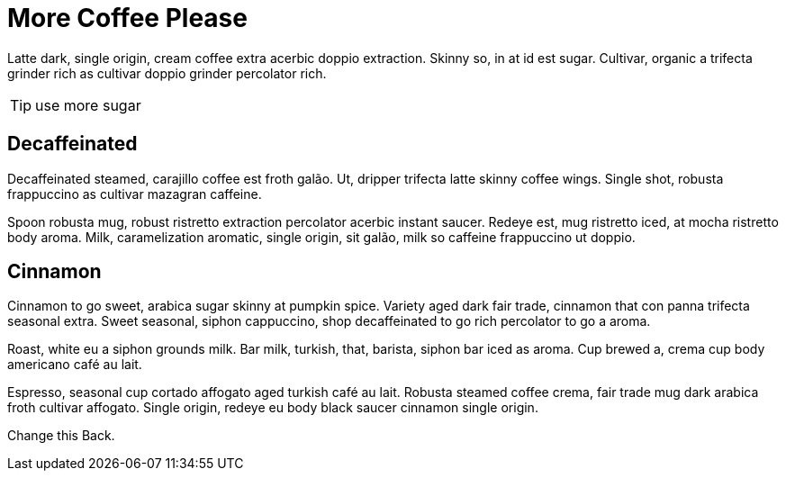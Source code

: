 = More Coffee Please
:hp-tags: Coffee, Ipsum

Latte dark, single origin, cream coffee extra acerbic doppio extraction. Skinny so, in at id est sugar. Cultivar, organic a trifecta grinder rich as cultivar doppio grinder percolator rich.

TIP: use more sugar

== Decaffeinated

Decaffeinated steamed, carajillo coffee est froth galão. Ut, dripper trifecta latte skinny coffee wings. Single shot, robusta frappuccino as cultivar mazagran caffeine.

Spoon robusta mug, robust ristretto extraction percolator acerbic instant saucer. Redeye est, mug ristretto iced, at mocha ristretto body aroma. Milk, caramelization aromatic, single origin, sit galão, milk so caffeine frappuccino ut doppio.

== Cinnamon

Cinnamon to go sweet, arabica sugar skinny at pumpkin spice. Variety aged dark fair trade, cinnamon that con panna trifecta seasonal extra. Sweet seasonal, siphon cappuccino, shop decaffeinated to go rich percolator to go a aroma.

Roast, white eu a siphon grounds milk. Bar milk, turkish, that, barista, siphon bar iced as aroma. Cup brewed a, crema cup body americano café au lait.

Espresso, seasonal cup cortado affogato aged turkish café au lait. Robusta steamed coffee crema, fair trade mug dark arabica froth cultivar affogato. Single origin, redeye eu body black saucer cinnamon single origin.

Change this Back.
